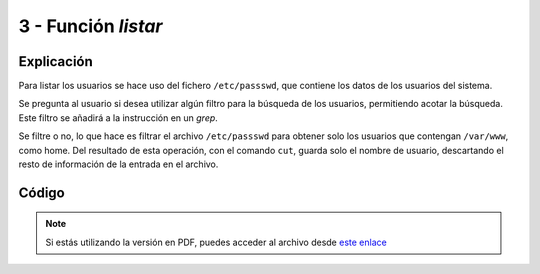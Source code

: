 ########################
3 - Función *listar*
########################

Explicación
============

Para listar los usuarios se hace uso del fichero ``/etc/passswd``, que contiene los datos de los usuarios del sistema. 

Se pregunta al usuario si desea utilizar algún filtro para la búsqueda de los usuarios, permitiendo acotar la búsqueda. Este filtro se añadirá a la instrucción en un *grep*. 

Se filtre o no, lo que hace es filtrar el archivo ``/etc/passswd`` para obtener solo los usuarios que contengan ``/var/www``, como home. Del resultado de esta operación, con el comando ``cut``, guarda solo el nombre de usuario, descartando el resto de información de la entrada en el archivo. 

Código
========


.. raw:: html

    <div style="position: relative; margin: 2em; padding-bottom: 5%; height: 0; overflow: hidden; max-width: 100%; height: auto;">
        <script src="https://gist.github.com/gonzaleztroyano/64e34df85a60b98c87ac272b066817b6.js"></script>
    </div>

.. note::

    Si estás utilizando la versión en PDF, puedes acceder al archivo desde `este enlace <https://github.com/gonzaleztroyano/ASIR2-IAW-SCRIPT/blob/main/listar.sh>`_